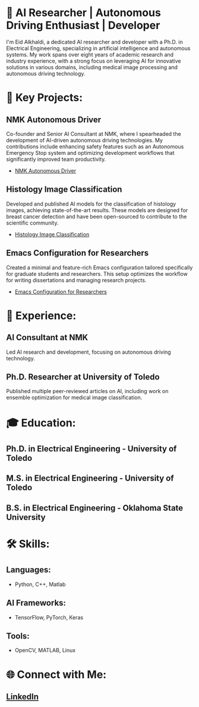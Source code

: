 * 🔬 AI Researcher | Autonomous Driving Enthusiast | Developer

I'm Eid Alkhaldi, a dedicated AI researcher and developer with a Ph.D. in Electrical Engineering, specializing in artificial intelligence and autonomous systems. My work spans over eight years of academic research and industry experience, with a strong focus on leveraging AI for innovative solutions in various domains, including medical image processing and autonomous driving technology.

* 🚀 Key Projects:
** NMK Autonomous Driver
   Co-founder and Senior AI Consultant at NMK, where I spearheaded the development of AI-driven autonomous driving technologies. My contributions include enhancing safety features such as an Autonomous Emergency Stop system and optimizing development workflows that significantly improved team productivity.
   - [[https://nmk.sa][NMK Autonomous Driver]]

** Histology Image Classification
   Developed and published AI models for the classification of histology images, achieving state-of-the-art results. These models are designed for breast cancer detection and have been open-sourced to contribute to the scientific community.
   - [[https://github.com/alkhaldieid/iciar][Histology Image Classification]]

** Emacs Configuration for Researchers
   Created a minimal and feature-rich Emacs configuration tailored specifically for graduate students and researchers. This setup optimizes the workflow for writing dissertations and managing research projects.
   - [[https://github.com/alkhaldieid/.emacs.d][Emacs Configuration for Researchers]]

* 💼 Experience:
** AI Consultant at NMK
   Led AI research and development, focusing on autonomous driving technology.
** Ph.D. Researcher at University of Toledo
   Published multiple peer-reviewed articles on AI, including work on ensemble optimization for medical image classification.

* 🎓 Education:
** Ph.D. in Electrical Engineering - University of Toledo
** M.S. in Electrical Engineering - University of Toledo
** B.S. in Electrical Engineering - Oklahoma State University

* 🛠️ Skills:
** Languages: 
   - Python, C++, Matlab
** AI Frameworks:
   - TensorFlow, PyTorch, Keras
** Tools:
   - OpenCV, MATLAB, Linux

* 🌐 Connect with Me:
** [[https://www.linkedin.com/in/eid-alkhaldi-ph-d-38a10212a/][LinkedIn]]
